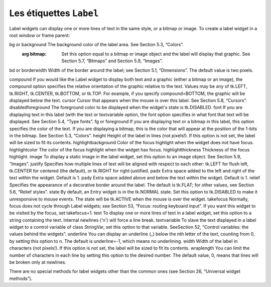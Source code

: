 ************************
Les étiquettes ``Label``
************************

Label widgets can display one or more lines of text in the same style, or a bitmap or image. 
To create a label widget in a root window or frame parent:

.. py:class:: Label(parent, option, ...)

   The constructor returns the new Label widget. Options include:


   :arg activebackground:
       Background color to be displayed when the mouse is over the widget.
   
   :arg activeforeground:
       Foreground color to be displayed when the mouse is over the widget.
   :arg anchor:
       This options controls where the text is positioned if the widget has more space than the text needs. The default is anchor=tk.CENTER, which centers the text in the available space. For other values, see Section 5.5, “Anchors”. For example, if you use anchor=tk.NW, the text would be positioned in the upper left-hand corner of the available space.
bg or background	The background color of the label area. See Section 5.3, “Colors”.
   :arg bitmap:
      Set this option equal to a bitmap or image object and the label will display that graphic. See Section 5.7, “Bitmaps” and Section 5.9, “Images”.
bd or borderwidth	Width of the border around the label; see Section 5.1, “Dimensions”. The default value is two pixels.


compound 	If you would like the Label widget to display both text and a graphic (either a bitmap or an image), the compound option specifies the relative orientation of the graphic relative to the text. Values may be any of tk.LEFT, tk.RIGHT, tk.CENTER, tk.BOTTOM, or tk.TOP. For example, if you specify compound=BOTTOM, the graphic will be displayed below the text.
cursor	Cursor that appears when the mouse is over this label. See Section 5.8, “Cursors”.
disabledforeground 	The foreground color to be displayed when the widget's state is tk.DISABLED.
font	If you are displaying text in this label (with the text or textvariable option, the font option specifies in what font that text will be displayed. See Section 5.4, “Type fonts”.
fg or foreground	If you are displaying text or a bitmap in this label, this option specifies the color of the text. If you are displaying a bitmap, this is the color that will appear at the position of the 1-bits in the bitmap. See Section 5.3, “Colors”.
height	Height of the label in lines (not pixels!). If this option is not set, the label will be sized to fit its contents.
highlightbackground 	Color of the focus highlight when the widget does not have focus.
highlightcolor	The color of the focus highlight when the widget has focus.
highlightthickness 	Thickness of the focus highlight.
image	To display a static image in the label widget, set this option to an image object. See Section 5.9, “Images”.
justify	Specifies how multiple lines of text will be aligned with respect to each other: tk.LEFT for flush left, tk.CENTER for centered (the default), or tk.RIGHT for right-justified.
padx	Extra space added to the left and right of the text within the widget. Default is 1.
pady	Extra space added above and below the text within the widget. Default is 1.
relief	Specifies the appearance of a decorative border around the label. The default is tk.FLAT; for other values, see Section 5.6, “Relief styles”.
state 	By default, an Entry widget is in the tk.NORMAL state. Set this option to tk.DISABLED to make it unresponsive to mouse events. The state will be tk.ACTIVE when the mouse is over the widget.
takefocus	Normally, focus does not cycle through Label widgets; see Section 53, “Focus: routing keyboard input”. If you want this widget to be visited by the focus, set takefocus=1.
text	To display one or more lines of text in a label widget, set this option to a string containing the text. Internal newlines ('\n') will force a line break.
textvariable	To slave the text displayed in a label widget to a control variable of class StringVar, set this option to that variable. SeeSection 52, “Control variables: the values behind the widgets”.
underline	You can display an underline (_) below the nth letter of the text, counting from 0, by setting this option to n. The default is underline=-1, which means no underlining.
width	Width of the label in characters (not pixels!). If this option is not set, the label will be sized to fit its contents.
wraplength	You can limit the number of characters in each line by setting this option to the desired number. The default value, 0, means that lines will be broken only at newlines.

There are no special methods for label widgets other than the common ones (see Section 26, “Universal widget methods”). 
